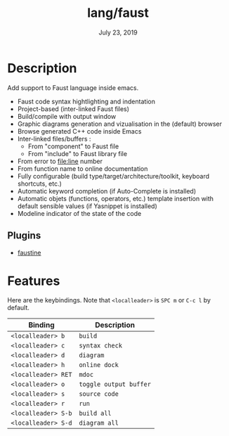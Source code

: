 #+TITLE:   lang/faust
#+DATE:    July 23, 2019
#+SINCE:   v2.1.0
#+STARTUP: inlineimages

* Table of Contents :TOC_3:noexport:
- [[#description][Description]]
  - [[#plugins][Plugins]]
- [[#features][Features]]

* Description
Add support to Faust language inside emacs.

+ Faust code syntax hightlighting and indentation
+ Project-based (inter-linked Faust files)
+ Build/compile with output window
+ Graphic diagrams generation and vizualisation in the (default) browser
+ Browse generated C++ code inside Emacs
+ Inter-linked files/buffers :
  + From "component" to Faust file
  + From "include" to Faust library file
+ From error to file:line number
+ From function name to online documentation
+ Fully configurable (build type/target/architecture/toolkit, keyboard shortcuts, etc.)
+ Automatic keyword completion (if Auto-Complete is installed)
+ Automatic objets (functions, operators, etc.) template insertion with default sensible values (if Yasnippet is installed)
+ Modeline indicator of the state of the code

** Plugins
+ [[https://bitbucket.org/yphil/faustine][faustine]]

* Features
Here are the keybindings. Note that =<localleader>= is =SPC m= or =C-c l= by
default.


| Binding           | Description          |
|-------------------+----------------------|
| ~<localleader> b~   | ~build~                |
| ~<localleader> c~   | ~syntax check~         |
| ~<localleader> d~   | ~diagram~              |
| ~<localleader> h~   | ~online dock~          |
| ~<localleader> RET~ | ~mdoc~                 |
| ~<localleader> o~   | ~toggle output buffer~ |
| ~<localleader> s~   | ~source code~          |
| ~<localleader> r~   | ~run~                  |
| ~<localleader> S-b~ | ~build all~            |
| ~<localleader> S-d~ | ~diagram all~          |
